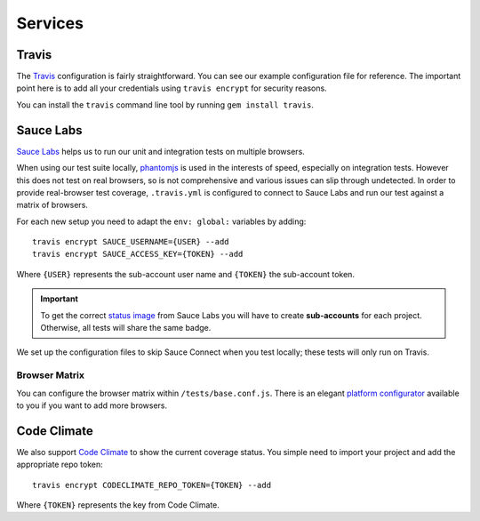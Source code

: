 ********
Services
********


Travis
======

The `Travis <http://docs.travis-ci.com/>`_ configuration is fairly
straightforward. You can see our example configuration file for reference. The
important point here is to add all your credentials using ``travis encrypt``
for security reasons.

You can install the ``travis`` command line tool by running ``gem install
travis``.


Sauce Labs
==========

`Sauce Labs <https://saucelabs.com/>`_ helps us to run our unit and integration
tests on multiple browsers.

When using our test suite locally, `phantomjs <http://phantomjs.org>`_ is used
in the interests of speed, especially on integration tests. However this does
not test on real browsers, so is not comprehensive and various issues can slip
through undetected. In order to provide real-browser test coverage,
``.travis.yml`` is configured to connect to Sauce Labs and run our test against
a matrix of browsers.

For each new setup you need to adapt the ``env: global:`` variables by adding::

    travis encrypt SAUCE_USERNAME={USER} --add
    travis encrypt SAUCE_ACCESS_KEY={TOKEN} --add

Where ``{USER}`` represents the sub-account user name and ``{TOKEN}``
the sub-account token.

.. important::
    To get the correct
    `status image <https://docs.saucelabs.com/reference/status-images/>`_
    from Sauce Labs you will have to create **sub-accounts** for each project.
    Otherwise, all tests will share the same badge.

We set up the configuration files to skip Sauce Connect when you test locally;
these tests will only run on Travis.


Browser Matrix
--------------

You can configure the browser matrix within ``/tests/base.conf.js``. There is
an elegant `platform configurator
<https://docs.saucelabs.com/reference/platforms-configurator/>`_ available to
you if you want to add more browsers.


Code Climate
============

We also support `Code Climate <http://codeclimate.com>`_ to show the current
coverage status. You simple need to import your project and add the appropriate
repo token::

    travis encrypt CODECLIMATE_REPO_TOKEN={TOKEN} --add

Where ``{TOKEN}`` represents the key from Code Climate.
